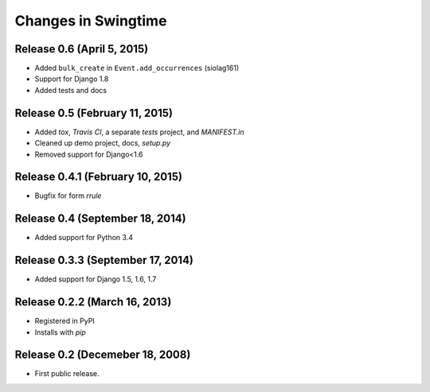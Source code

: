 .. _changes:

Changes in Swingtime
====================

Release 0.6 (April 5, 2015)
---------------------------

* Added ``bulk_create`` in ``Event.add_occurrences`` (siolag161)
* Support for Django 1.8
* Added tests and docs

Release 0.5 (February 11, 2015)
-------------------------------

* Added `tox`, `Travis CI`, a separate `tests` project, and `MANIFEST.in`
* Cleaned up demo project, docs, `setup.py`
* Removed support for Django<1.6

Release 0.4.1 (February 10, 2015)
---------------------------------

* Bugfix for form `rrule`

Release 0.4 (September 18, 2014)
--------------------------------

* Added support for Python 3.4

Release 0.3.3 (September 17, 2014)
----------------------------------

* Added support for Django 1.5, 1.6, 1.7

Release 0.2.2 (March 16, 2013)
------------------------------

* Registered in PyPI
* Installs with `pip`

Release 0.2 (Decemeber 18, 2008)
--------------------------------

* First public release.